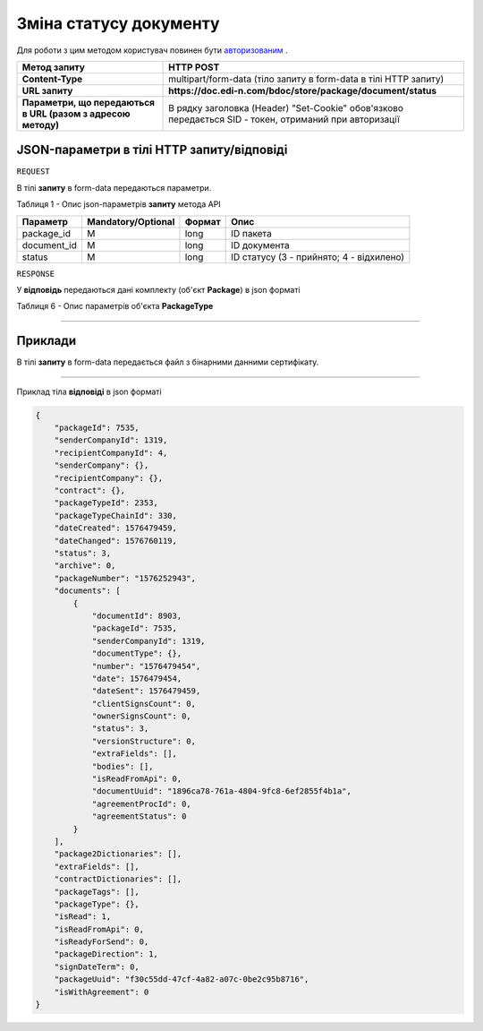 #############################################################
**Зміна статусу документу**
#############################################################

Для роботи з цим методом користувач повинен бути `авторизованим <https://wiki.edin.ua/uk/latest/API_DOCflow/Methods/Authorization.html>`__ .

+--------------------------------------------------------------+--------------------------------------------------------------------------------------------------------+
|                       **Метод запиту**                       |                                             **HTTP POST**                                              |
+==============================================================+========================================================================================================+
| **Content-Type**                                             | multipart/form-data (тіло запиту в form-data в тілі HTTP запиту)                                       |
+--------------------------------------------------------------+--------------------------------------------------------------------------------------------------------+
| **URL запиту**                                               | **https://doc.edi-n.com/bdoc/store/package/document/status**                                           |
+--------------------------------------------------------------+--------------------------------------------------------------------------------------------------------+
| **Параметри, що передаються в URL (разом з адресою методу)** | В рядку заголовка (Header) "Set-Cookie" обов'язково передається SID - токен, отриманий при авторизації |
+--------------------------------------------------------------+--------------------------------------------------------------------------------------------------------+

**JSON-параметри в тілі HTTP запиту/відповіді**
*******************************************************************

``REQUEST``

В тілі **запиту** в form-data передаються параметри.

Таблиця 1 - Опис json-параметрів **запиту** метода API

+-------------+--------------------+--------+------------------------------------------+
|  Параметр   | Mandatory/Optional | Формат |                   Опис                   |
+=============+====================+========+==========================================+
| package_id  | M                  | long   | ID пакета                                |
+-------------+--------------------+--------+------------------------------------------+
| document_id | M                  | long   | ID документа                             |
+-------------+--------------------+--------+------------------------------------------+
| status      | M                  | long   | ID статусу (3 - прийнято; 4 - відхилено) |
+-------------+--------------------+--------+------------------------------------------+

``RESPONSE``

У **відповідь** передаються дані комплекту (об'єкт **Package**) в json форматі

Таблиця 6 - Опис параметрів об'єкта **PackageType**

.. csv-table:: 
  :file: for_csv/PackageType.csv
  :widths:  1, 12, 41
  :header-rows: 1
  :stub-columns: 0

--------------

**Приклади**
*****************

В тілі **запиту** в form-data передається файл з бінарними данними сертифікату.

--------------

Приклад тіла **відповіді** в json форматі 

.. code:: ruby


  {
      "packageId": 7535,
      "senderCompanyId": 1319,
      "recipientCompanyId": 4,
      "senderCompany": {},
      "recipientCompany": {},
      "contract": {},
      "packageTypeId": 2353,
      "packageTypeChainId": 330,
      "dateCreated": 1576479459,
      "dateChanged": 1576760119,
      "status": 3,
      "archive": 0,
      "packageNumber": "1576252943",
      "documents": [
          {
              "documentId": 8903,
              "packageId": 7535,
              "senderCompanyId": 1319,
              "documentType": {},
              "number": "1576479454",
              "date": 1576479454,
              "dateSent": 1576479459,
              "clientSignsCount": 0,
              "ownerSignsCount": 0,
              "status": 3,
              "versionStructure": 0,
              "extraFields": [],
              "bodies": [],
              "isReadFromApi": 0,
              "documentUuid": "1896ca78-761a-4804-9fc8-6ef2855f4b1a",
              "agreementProcId": 0,
              "agreementStatus": 0
          }
      ],
      "package2Dictionaries": [],
      "extraFields": [],
      "contractDictionaries": [],
      "packageTags": [],
      "packageType": {},
      "isRead": 1,
      "isReadFromApi": 0,
      "isReadyForSend": 0,
      "packageDirection": 1,
      "signDateTerm": 0,
      "packageUuid": "f30c55dd-47cf-4a82-a07c-0be2c95b8716",
      "isWithAgreement": 0
  }





